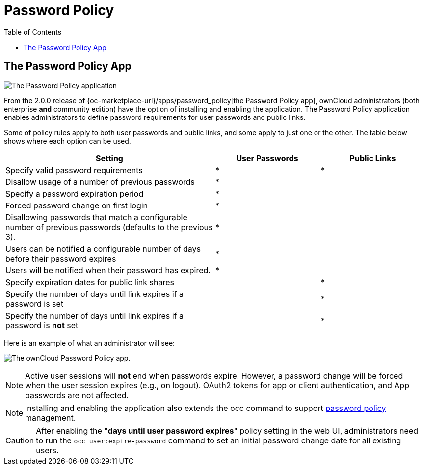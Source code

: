= Password Policy
:toc: right

== The Password Policy App

image:configuration/server/security/password-policy-app.png[The Password Policy application]

From the 2.0.0 release of {oc-marketplace-url}/apps/password_policy[the Password Policy app],
ownCloud administrators (both enterprise **and** community edition) have the option of installing and enabling 
the application. The Password Policy application enables administrators to define password requirements 
for user passwords and public links.

Some of policy rules apply to both user passwords and public links, and some apply to just one or the other.
The table below shows where each option can be used.

[cols="2,1,1",options="header"]
|===
| Setting
| User Passwords
| Public Links

| Specify valid password requirements                       
|       *        
|      *       

| Disallow usage of a number of previous passwords          
|       *        
|              

| Specify a password expiration period                      
|       *        
|              

| Forced password change on first login                     
|       *        
|              

| Disallowing passwords that match a configurable number of previous passwords (defaults to the previous 3).  
|       *        
|              

| Users can be notified a configurable number of days before their password expires      
|       *        
|              

| Users will be notified when their password has expired.   
|       *        
|              

| Specify expiration dates for public link shares           
|                
|      *       

| Specify the number of days until link expires if a password is set       
|                
|      *       

| Specify the number of days until link expires if a password is *not* set       
|                
|      *       

|===

Here is an example of what an administrator will see:

image:configuration/server/password-policy/password-policy-configuration-web-ui.png[The ownCloud Password Policy app.]

NOTE: Active user sessions will **not** end when passwords expire.
However, a password change will be forced when the user session expires (e.g., on logout).
OAuth2 tokens for app or client authentication, and App passwords are not affected.

NOTE: Installing and enabling the application also extends the occ command to support
xref:configuration/server/occ_command.adoc#password-policy[password policy] management.

CAUTION: After enabling the "*days until user password expires*" policy setting in the web UI,
administrators need to run the `occ user:expire-password` command to set an initial password
change date for all existing users.
